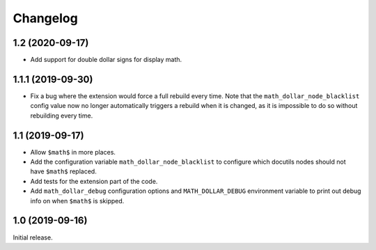 ===========
 Changelog
===========

1.2 (2020-09-17)
================

- Add support for double dollar signs for display math.

1.1.1 (2019-09-30)
==================

- Fix a bug where the extension would force a full rebuild every time. Note
  that the ``math_dollar_node_blacklist`` config value now no longer
  automatically triggers a rebuild when it is changed, as it is impossible to
  do so without rebuilding every time.

1.1 (2019-09-17)
================

- Allow ``$math$`` in more places.
- Add the configuration variable ``math_dollar_node_blacklist`` to configure
  which docutils nodes should not have ``$math$`` replaced.
- Add tests for the extension part of the code.
- Add ``math_dollar_debug`` configuration options and ``MATH_DOLLAR_DEBUG``
  environment variable to print out debug info on when ``$math$`` is skipped.

1.0 (2019-09-16)
================

Initial release.
